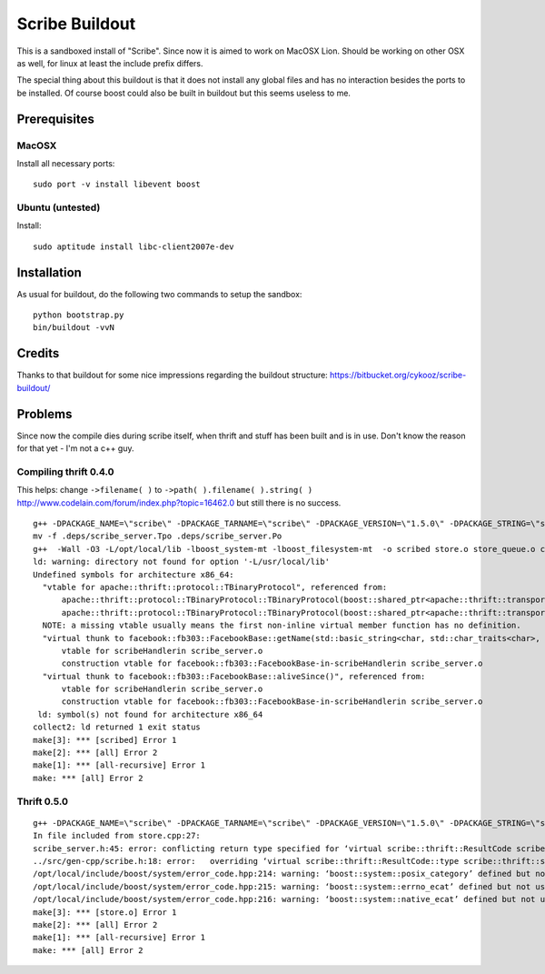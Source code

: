 Scribe Buildout
===============

This is a sandboxed install of "Scribe". Since now it is aimed 
to work on MacOSX Lion. Should be working on other OSX as well, 
for linux at least the include prefix differs. 

The special thing about this buildout is that it does not install
any global files and has no interaction besides the ports to 
be installed. Of course boost could also be built in buildout
but this seems useless to me. 

Prerequisites
-------------

MacOSX
......

Install all necessary ports::

    sudo port -v install libevent boost

Ubuntu (untested)
.................

Install::
    
    sudo aptitude install libc-client2007e-dev 

Installation
------------

As usual for buildout, do the following two commands to setup the
sandbox::

    python bootstrap.py
    bin/buildout -vvN

Credits
-------

Thanks to that buildout for some nice impressions regarding the
buildout structure: https://bitbucket.org/cykooz/scribe-buildout/

Problems
--------

Since now the compile dies during scribe itself, when thrift and stuff
has been built and is in use. Don't know the reason for that yet - 
I'm not a c++ guy.

Compiling thrift 0.4.0
......................

This helps: change ``->filename( )`` to ``->path( ).filename( ).string( )`` 
http://www.codelain.com/forum/index.php?topic=16462.0 but still there 
is no success.

::

    g++ -DPACKAGE_NAME=\"scribe\" -DPACKAGE_TARNAME=\"scribe\" -DPACKAGE_VERSION=\"1.5.0\" -DPACKAGE_STRING=\"scribe\ 1.5.0\" -DPACKAGE_BUGREPORT=\"\" -DPACKAGE_URL=\"\" -DPACKAGE=\"scribe\" -DVERSION=\"1.5.0\" -DHAVE_BOOST=/\*\*/ -DHAVE_BOOST_SYSTEM=/\*\*/ -DHAVE_BOOST_FILESYSTEM=/\*\*/ -I.  -I.. -I/Users/andi/project/scribe/parts/thrift/include -I/Users/andi/project/scribe/parts/thrift/include/thrift -I/Users/andi/project/scribe/parts/thrift/include/thrift -I/Users/andi/project/scribe/parts/thrift/include/thrift/fb303 -I/usr/local/include -I/opt/local/include   -I /Users/andi/project/scribe/parts/trift/share  -Wall -O3 -MT scribe_server.o -MD -MP -MF .deps/scribe_server.Tpo -c -o scribe_server.o scribe_server.cpp
    mv -f .deps/scribe_server.Tpo .deps/scribe_server.Po
    g++  -Wall -O3 -L/opt/local/lib -lboost_system-mt -lboost_filesystem-mt  -o scribed store.o store_queue.o conf.o file.o conn_pool.o scribe_server.o   -L/Users/andi/project/scribe/parts/thrift/lib -L/Users/andi/project/scribe/parts/thrift/lib -L/usr/local/lib -lfb303 -lthrift -lthriftnb -levent -lpthread  libscribe.a 
    ld: warning: directory not found for option '-L/usr/local/lib'
    Undefined symbols for architecture x86_64:
      "vtable for apache::thrift::protocol::TBinaryProtocol", referenced from:
          apache::thrift::protocol::TBinaryProtocol::TBinaryProtocol(boost::shared_ptr<apache::thrift::transport::TTransport>)in conn_pool.o
          apache::thrift::protocol::TBinaryProtocol::TBinaryProtocol(boost::shared_ptr<apache::thrift::transport::TTransport>, int, int, bool, bool)in scribe_server.o
      NOTE: a missing vtable usually means the first non-inline virtual member function has no definition.
      "virtual thunk to facebook::fb303::FacebookBase::getName(std::basic_string<char, std::char_traits<char>, std::allocator<char> >&)", referenced from:
          vtable for scribeHandlerin scribe_server.o
          construction vtable for facebook::fb303::FacebookBase-in-scribeHandlerin scribe_server.o
      "virtual thunk to facebook::fb303::FacebookBase::aliveSince()", referenced from:
          vtable for scribeHandlerin scribe_server.o
          construction vtable for facebook::fb303::FacebookBase-in-scribeHandlerin scribe_server.o
     ld: symbol(s) not found for architecture x86_64
    collect2: ld returned 1 exit status
    make[3]: *** [scribed] Error 1
    make[2]: *** [all] Error 2
    make[1]: *** [all-recursive] Error 1
    make: *** [all] Error 2

Thrift 0.5.0
............

::

    g++ -DPACKAGE_NAME=\"scribe\" -DPACKAGE_TARNAME=\"scribe\" -DPACKAGE_VERSION=\"1.5.0\" -DPACKAGE_STRING=\"scribe\ 1.5.0\" -DPACKAGE_BUGREPORT=\"\" -DPACKAGE_URL=\"\" -DPACKAGE=\"scribe\" -DVERSION=\"1.5.0\" -DHAVE_BOOST=/\*\*/ -DHAVE_BOOST_SYSTEM=/\*\*/ -DHAVE_BOOST_FILESYSTEM=/\*\*/ -I.  -I.. -I/Users/andi/project/scribe/parts/thrift/include -I/Users/andi/project/scribe/parts/thrift/include/thrift -I/Users/andi/project/scribe/parts/thrift/include/thrift -I/Users/andi/project/scribe/parts/thrift/include/thrift/fb303 -I/usr/local/include -I/opt/local/include   -I /Users/andi/project/scribe/parts/trift/share  -Wall -O3 -MT store.o -MD -MP -MF .deps/store.Tpo -c -o store.o store.cpp
    In file included from store.cpp:27:
    scribe_server.h:45: error: conflicting return type specified for ‘virtual scribe::thrift::ResultCode scribeHandler::Log(const std::vector<scribe::thrift::LogEntry, std::allocator<scribe::thrift::LogEntry> >&)’
    ../src/gen-cpp/scribe.h:18: error:   overriding ‘virtual scribe::thrift::ResultCode::type scribe::thrift::scribeIf::Log(const std::vector<scribe::thrift::LogEntry, std::allocator<scribe::thrift::LogEntry> >&)’
    /opt/local/include/boost/system/error_code.hpp:214: warning: ‘boost::system::posix_category’ defined but not used
    /opt/local/include/boost/system/error_code.hpp:215: warning: ‘boost::system::errno_ecat’ defined but not used
    /opt/local/include/boost/system/error_code.hpp:216: warning: ‘boost::system::native_ecat’ defined but not used
    make[3]: *** [store.o] Error 1
    make[2]: *** [all] Error 2
    make[1]: *** [all-recursive] Error 1
    make: *** [all] Error 2
